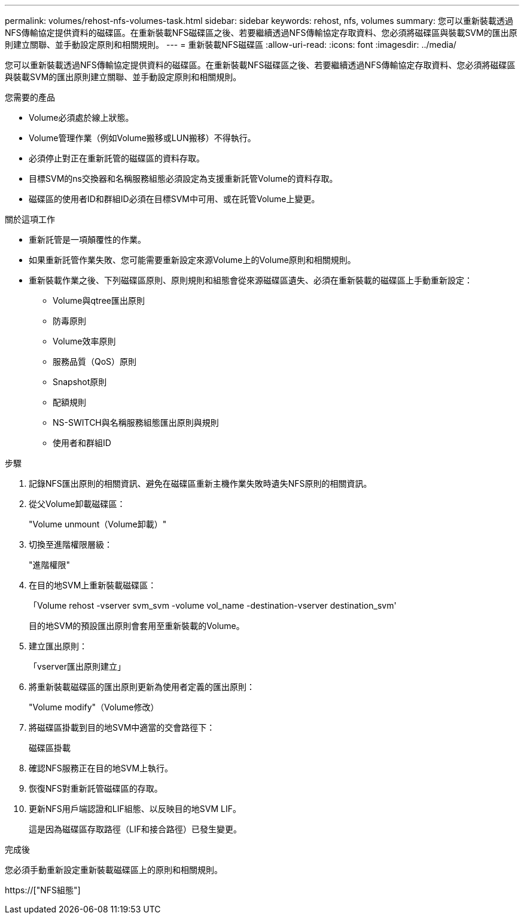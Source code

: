 ---
permalink: volumes/rehost-nfs-volumes-task.html 
sidebar: sidebar 
keywords: rehost, nfs, volumes 
summary: 您可以重新裝載透過NFS傳輸協定提供資料的磁碟區。在重新裝載NFS磁碟區之後、若要繼續透過NFS傳輸協定存取資料、您必須將磁碟區與裝載SVM的匯出原則建立關聯、並手動設定原則和相關規則。 
---
= 重新裝載NFS磁碟區
:allow-uri-read: 
:icons: font
:imagesdir: ../media/


[role="lead"]
您可以重新裝載透過NFS傳輸協定提供資料的磁碟區。在重新裝載NFS磁碟區之後、若要繼續透過NFS傳輸協定存取資料、您必須將磁碟區與裝載SVM的匯出原則建立關聯、並手動設定原則和相關規則。

.您需要的產品
* Volume必須處於線上狀態。
* Volume管理作業（例如Volume搬移或LUN搬移）不得執行。
* 必須停止對正在重新託管的磁碟區的資料存取。
* 目標SVM的ns交換器和名稱服務組態必須設定為支援重新託管Volume的資料存取。
* 磁碟區的使用者ID和群組ID必須在目標SVM中可用、或在託管Volume上變更。


.關於這項工作
* 重新託管是一項顛覆性的作業。
* 如果重新託管作業失敗、您可能需要重新設定來源Volume上的Volume原則和相關規則。
* 重新裝載作業之後、下列磁碟區原則、原則規則和組態會從來源磁碟區遺失、必須在重新裝載的磁碟區上手動重新設定：
+
** Volume與qtree匯出原則
** 防毒原則
** Volume效率原則
** 服務品質（QoS）原則
** Snapshot原則
** 配額規則
** NS-SWITCH與名稱服務組態匯出原則與規則
** 使用者和群組ID




.步驟
. 記錄NFS匯出原則的相關資訊、避免在磁碟區重新主機作業失敗時遺失NFS原則的相關資訊。
. 從父Volume卸載磁碟區：
+
"Volume unmount（Volume卸載）"

. 切換至進階權限層級：
+
"進階權限"

. 在目的地SVM上重新裝載磁碟區：
+
「Volume rehost -vserver svm_svm -volume vol_name -destination-vserver destination_svm'

+
目的地SVM的預設匯出原則會套用至重新裝載的Volume。

. 建立匯出原則：
+
「vserver匯出原則建立」

. 將重新裝載磁碟區的匯出原則更新為使用者定義的匯出原則：
+
"Volume modify"（Volume修改）

. 將磁碟區掛載到目的地SVM中適當的交會路徑下：
+
磁碟區掛載

. 確認NFS服務正在目的地SVM上執行。
. 恢復NFS對重新託管磁碟區的存取。
. 更新NFS用戶端認證和LIF組態、以反映目的地SVM LIF。
+
這是因為磁碟區存取路徑（LIF和接合路徑）已發生變更。



.完成後
您必須手動重新設定重新裝載磁碟區上的原則和相關規則。

https://["NFS組態"]
